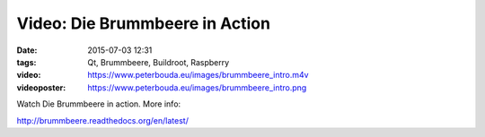 Video: Die Brummbeere in Action
###############################
:date: 2015-07-03 12:31
:tags: Qt, Brummbeere, Buildroot, Raspberry
:video: https://www.peterbouda.eu/images/brummbeere_intro.m4v
:videoposter: https://www.peterbouda.eu/images/brummbeere_intro.png

Watch Die Brummbeere in action. More info:

http://brummbeere.readthedocs.org/en/latest/
